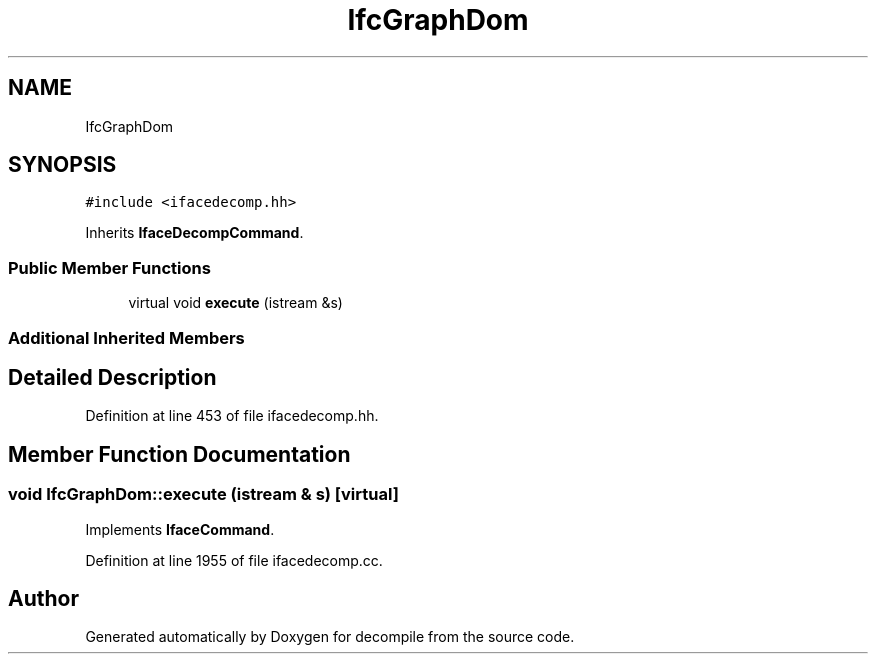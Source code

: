 .TH "IfcGraphDom" 3 "Sun Apr 14 2019" "decompile" \" -*- nroff -*-
.ad l
.nh
.SH NAME
IfcGraphDom
.SH SYNOPSIS
.br
.PP
.PP
\fC#include <ifacedecomp\&.hh>\fP
.PP
Inherits \fBIfaceDecompCommand\fP\&.
.SS "Public Member Functions"

.in +1c
.ti -1c
.RI "virtual void \fBexecute\fP (istream &s)"
.br
.in -1c
.SS "Additional Inherited Members"
.SH "Detailed Description"
.PP 
Definition at line 453 of file ifacedecomp\&.hh\&.
.SH "Member Function Documentation"
.PP 
.SS "void IfcGraphDom::execute (istream & s)\fC [virtual]\fP"

.PP
Implements \fBIfaceCommand\fP\&.
.PP
Definition at line 1955 of file ifacedecomp\&.cc\&.

.SH "Author"
.PP 
Generated automatically by Doxygen for decompile from the source code\&.
